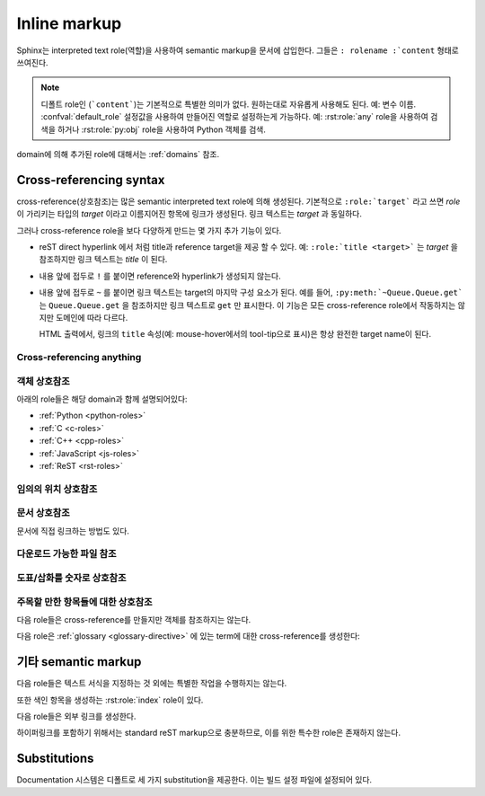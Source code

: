 .. highlight:: rest

.. _inline-markup:

Inline markup
=============

Sphinx는 interpreted text role(역할)을 사용하여 semantic markup을 문서에 삽입한다.
그들은 ``: rolename :`content`` 형태로 쓰여진다.

.. note::

   디폴트 role인 (```content```)는 기본적으로 특별한 의미가 없다. 원하는대로 자유롭게 사용해도 된다.
   예: 변수 이름. :confval:`default_role` 설정값을 사용하여 만들어진 역할로 설정하는게 가능하다.
   예: :rst:role:`any` role을 사용하여 검색을 하거나 :rst:role:`py:obj` role을 사용하여
   Python 객체를 검색.

domain에 의해 추가된 role에 대해서는 :ref:`domains` 참조.


.. _xref-syntax:

Cross-referencing syntax
~~~~~~~~~~~~~~~~~~~~~~~~

cross-reference(상호참조)는 많은 semantic interpreted text role에 의해 생성된다. 기본적으로
``:role:`target``` 라고 쓰면 *role* 이 가리키는 타입의 *target* 이라고 이름지어진 항목에 링크가
생성된다. 링크 텍스트는 *target* 과 동일하다.

그러나 cross-reference role을 보다 다양하게 만드는 몇 가지 추가 기능이 있다.

* reST direct hyperlink 에서 처럼 title과 reference target을 제공 할 수 있다.
  예: ``:role:`title <target>``` 는 *target* 을 참조하지만 링크 텍스트는 *title* 이 된다.

* 내용 앞에 접두로 ``!`` 를 붙이면 reference와 hyperlink가 생성되지 않는다.

* 내용 앞에 접두로 ``~`` 를 붙이면 링크 텍스트는 target의 마지막 구성 요소가 된다. 예를 들어,
  ``:py:meth:`~Queue.Queue.get``` 는 ``Queue.Queue.get`` 을 참조하지만 링크 텍스트로
  ``get`` 만 표시한다. 이 기능은 모든 cross-reference role에서 작동하지는 않지만 도메인에 따라
  다르다.

  HTML 출력에서, 링크의 ``title`` 속성(예: mouse-hover에서의 tool-tip으로 표시)은
  항상 완전한 target name이 된다.


.. _any-role:

Cross-referencing anything
--------------------------

.. rst:role:: any

   .. versionadded:: 1.3

   이 convenience role은 reference text에 대해 유효한 target을 찾기 위해 최선을 다한다.

   * 먼저, :rst:role:`doc`, :rst:role:`ref` 또는 :rst:role:`option` 에 의해 참조되는
   표준 cross-reference target을 찾는것을 시도한다.

     그리고 extension에 의해 standard domain에 추가 된 사용자 정의 객체
     (:meth:`.add_object_type` 참조)도 검색된다.

   * 그리고는 불려온 모든 domain 안의 객체(target)를 찾는다. 얼마나 구체적으로 일치해야 하는지는 각
   도메인에 달려 있다. 예를 들어, Python domain에서 ``:any:`Builder``` 는
   ``sphinx.builders.Builder`` class를 찾아낸다.

   대상이 하나도 없거나 여러 개인 경우 경고가 발생한다. 여러 대상의 경우 "any"를 특정 role로 변경할
   수 있다.

   이 role은 :confval:`default_role` 로 설정하기에 적합한 후보이다. markup overhead가
   별로 없이 많은 cross-reference를 작성할 수 있기 때문이다. 예를 들어, 아래의 Python function
   documentation에서::

      .. function:: install()

         이 function은 `signal` module이 알고있는 모든 signal에 대해 `handler` 를 설치한다.
         더 자세한 정보는 `about-signals` 섹션을 참조하면 된다.

   용어집의 용어(보통 ``:term:`handler```), Python module (보통 ``:py:mod:``signal```
   또는 ``:mod:`signal```)과 섹션 (보통 ``:ref:`about-signals```)를 참조하는게 가능하다.

   :rst:role:`any` role은 :mod:`~sphinx.ext.intersphinx` extension과 함께 같이 사용
   가능하다. 만약 로컬 cross-reference가 발견되지 않는다면, 모든 객체 유형의 intersphinx
   inventory도 검색된다.


객체 상호참조
-------------------------

아래의 role들은 해당 domain과 함께 설명되어있다:

* :ref:`Python <python-roles>`
* :ref:`C <c-roles>`
* :ref:`C++ <cpp-roles>`
* :ref:`JavaScript <js-roles>`
* :ref:`ReST <rst-roles>`


.. _ref-role:

임의의 위치 상호참조
-------------------------------------

.. rst:role:: ref

   모든 문서에서 임의의 위치에 대한 cross-reference를 지원하기 위해서 표준 reST 라벨이 사용된다.
   이를 위해 라벨 이름은 전체 문서에서 고유해야 한다. 라벨 참조에는 두 가지 방법이 있다.

   * 섹션 제목 바로 앞에 라벨을 배치하면 ``:ref:`label-name``` 을 사용하여 라벨을 참조 할 수 있다.
   예::

        .. _my-reference-label:

        상호참조할 섹션
        --------------------------

        이것은 섹션의 텍스트이다.

        이것은 섹션 자체를 참조한다. :ref:`my-reference-label` 참조.

     그런 다음 ``:ref:`` role은 섹션에 대한 링크를 생성하고, 링크 제목은 "Section to
     cross-reference"가 된다. 심지어 섹션과 reference가 다른 소스 파일에 있어도 된다.

     자동 라벨은 figure(삽화/도표)와도 작동한다. 다음과 같이 주어졌을 경우::

        .. _my-figure:

        .. figure:: whatever

           Figure caption

     ``:ref:`my-figure`` reference는 링크 텍스트 "Figure caption"과 함께 그림에 대한
     reference를 삽입한다.

     이는 :dudir:`table` directive를 사용한 table에 대해서도 caption을 명시하였다면,
     마찬가지로 작동한다.

   * 섹션 제목 앞에 놓이지 않은 라벨도 여전히 ​​참조가 가능 하지만, ``:ref:`Link title <label-name> ```
     와 같은 식으로 제목을 명시해 주어야 한다.

   .. note::

      참조 label은 underscore(``_``)로 시작해야 한다. 하지만 라벨을 참조 할 때에는
      underscore를 생략 해야 한다. (위의 예시 참조)

   ```Section title`_`` 과 같은 표준인 reStructuredText의 section에 대한 link보다
   :rst:role:`ref` 의 사용을 권장한다. 이는 파일이 다른경우나 섹션 제목이 변경되는 경우에도 작동하며
   cross-reference를 지원하는 builder들과도 작동하기 때문이다.


문서 상호참조
---------------------------

.. versionadded:: 0.6

문서에 직접 링크하는 방법도 있다.

.. rst:role:: doc

   지정된 문서에 링크한다. 문서 이름은 절대적 또는 상대적으로 지정할 수 있다. 예를 들어,
   ``sketches/index`` 문서에서 ``:doc:`parrot``` 과 같은 reference가 있다면 링크는
   ``sketches/parrot`` 로 연결하게 된다. 만약 reference가 ``:doc:`/people``` 또는
   ``:doc:`../ people``` 이라면 링크는 ``people`` 로 연결된다.

   ``:doc:`Monty Python members </people> ``` 와 같이 링크 텍스트가 제공되지 않았다면 링크
   캡션은 주어진 문서의 제목이 된다.


다운로드 가능한 파일 참조
------------------------------

.. versionadded:: 0.6

.. rst:role:: download

   이 role은 소스트리에 있는 reST 문서는 아니지만 다운로드 가능한 파일들에 링크하는 것을 가능하게 한다.

   이 role을 사용하면 참조 된 파일이 빌드시(HTML 출력에만 해당) output에 포함되도록 자동으로 표시된다.
   다운로드 가능한 모든 파일은 output 디렉토리의 ``_downloads`` 서브디렉토리에 저장된다. 중복된
   파일 이름은 알아서 처리된다.

   An example::

      See :download:`this example script <../example.py>`.

   주어지는 파일 이름은 대개는 현재 소스 파일이 들어있는 디렉토리에 상대적이다. 하지만 만약
   절대적(``/`` 로 시작)이라면, 최상위 소스 디렉토리에 대해 상대적으로 취급된다.

   ``example.py`` 파일이 output 디렉토리에 복사되고 적절한 링크가 생성된다.

   사용할 수없는 다운로드 링크를 표시하지 않으려면 다음 role이 있는 전체 단락을 wrap해야 한다.

      .. only:: builder_html

         See :download:`this example script <../example.py>`.

도표/삽화를 숫자로 상호참조
------------------------------------------

.. versionadded:: 1.3

.. versionchanged:: 1.5
   `numref` role can also refer sections.
   And `numref` allows `{name}` for the link text.

.. rst:role:: numref

   지정된 figure, table, code block, section에 링크한다. Standard reST label이 사용된다.
   이 role을 사용하면 "Fig. 1.1"과 같이 figure number와 함께 링크 텍스트가 있는 그림에 대한
   reference가 삽입된다.

   링크 텍스트가 주어지면 (예: ``:numref:`Image of Sphinx (Fig. %s) <my-figure>```),
   링크 caption은 reference의 제목이 된다. 특수 문자로는 `%s` 와 `{number}` 는 figure
   number로 대체되고, `{name}` 은 figure caption으로 대체 된다. 링크 텍스트가 주어지지 않으면,
   :confval:`numfig_format` 의 값이 링크 텍스트의 디폴트 값으로 사용된다.

   만약 :confval:`numfig` 가 ``False`` 이면, figure는 번호가 매겨지지 않는다. 따라서 이
   role은 참조가 아니라 label이나 링크 텍스트를 삽입한다.

주목할 만한 항목들에 대한 상호참조
------------------------------------------------------

다음 role들은 cross-reference를 만들지만 객체를 참조하지는 않는다.

.. rst:role:: envvar

   Environment variable. 색인 항목이 생성된다. 또한 일치하는 :rst:dir:`envvar` directive가
   있다면, 이에 대한 링크를 생성한다.

.. rst:role:: token

   Grammar token의 이름. (:rst:dir:`productionlist` directive들 사이에 링크를
   생성하는데 사용)

.. rst:role:: keyword

   Python에서 keyword의 이름. 만약 존재한다면, 이 이름을 가지는 reference label에 대한 링크를
   생성한다.

.. rst:role:: option

   실행 가능한 프로그램에 대한 command-line 옵션. 이것은 :rst:dir:`option` directive가 있는
   경우 이에 대한 링크를 생성한다.


다음 role은 :ref:`glossary <glossary-directive>` 에 있는 term에 대한 cross-reference를
생성한다:

.. rst:role:: term

   용어집의 용어에 대한 reference. 용어집은 ``glossary`` directive를 사용하여 만들어지며,
   용어들과 정의가있는 정의 목록을 포함한다. ``term`` markup과 같은 파일에 있을 필요는 없다.
   예를 들어 Python의 docs는 ``glossary.rst`` 파일에 글로벌 용어집 하나를 가지고 있다.

   만약 glossary에서 설명하지 않은 term을 사용한다면, 빌드 중에 warning이 표시된다.


기타 semantic markup
~~~~~~~~~~~~~~~~~~~~~

다음 role들은 텍스트 서식을 지정하는 것 외에는 특별한 작업을 수행하지는 않는다.

.. rst:role:: abbr

   Abbreviation(약어). 만약 role의 내용에 괄호안에 들어간 설명이 포함되어 있으면, 이는 특수하게
   다루어진다. HTML에서는 tool-tip으로 표시되고 LaTeX에서는 한 번만 출력된다.

   Example: ``:abbr:`LIFO (last-in, first-out)```.

   .. versionadded:: 0.6

.. rst:role:: command

   The name of an OS-level command, such as ``rm``.

.. rst:role:: dfn

   텍스트에서 term이 정의되는 부분을 표시해 준다. (색인 항목은 생성되지 않는다.)

.. rst:role:: file

   파일 또는 디렉토리의 이름. 내용 안에서 중괄호를 사용하여 "변하는" 부분을 나타낼 수 있다. 예::

      ... is installed in :file:`/usr/lib/python2.{x}/site-packages` ...

   빌드 된 documentation에서는 ``x`` 는 Python의 마이너 버전 숫자로 대체된다.

.. rst:role:: guilabel

   인터랙티브 사용자 인터페이스의 일부로 제공된 레이블은 ``guilabel`` 을 사용하여 나타내야 한다.
   여기에는 :mod:`curses` 또는 다른 텍스트 기반 라이브러리를 사용하여 만들어진 텍스트 기반
   인터페이스의 label이 포함된다. 인터페이스에 사용되는 모든 label에는 이 role로 표시해 주어야
   한다. 이는 단추 label, 창 제목, 필드 이름, 메뉴, 메뉴 선택 이름, 심지어 선택 목록내의 값도
   포함한다.

   .. versionchanged:: 1.0
      An accelerator key for the GUI label can be included using an ampersand;
      this will be stripped and displayed underlined in the output (example:
      ``:guilabel:`&Cancel```).  To include a literal ampersand, double it.

.. rst:role:: kbd

   키보드 입력을 표시. 무엇이 조합키를 이루는지는 플랫폼 또는 응용 프로그램 별로 규칙이 다를 수
   있다. 관련 규칙이 없으면 신규 사용자와 비 원어민의 사용 편의성을 높이기 위해 변환키를 이름대로
   써줘야 한다. 예를 들어, *xemacs* 의 키입력 시퀀스는 ``:kbd:`C-x C-f``` 와 같이 표시 될 수
   있지만 특정 응용 프로그램이나 플랫폼에 대한 언급이 없으면, 동일한 시퀀스는
   ``:kbd:`Control-x Control-f``` 와 같이 써줘야 한다.

.. rst:role:: mailheader

   RFC 822 스타일의 메일 헤더 이름. 이 markup은 헤더가 이메일 메시지에 사용되고 있음을
   의미하지는 않지만, 동일한 "스타일"의 헤더를 나타내는 데 사용될 수 있다. 이것은 다양한
   MIME specification으로 정의 된 헤더에도 사용된다. 헤더 이름은 일반적으로 실제로 사용되는
   것과 동일한 방식으로 입력해야 한다. 일반적으로 camel-casing 방식이 선호된다. 예:
   ``:mailheader:`Content-Type```.

.. rst:role:: makevar

   :command:`make` variable 의 이름.

.. rst:role:: manpage

   섹션을 포함한 Unix manual page에 대한 참조. 예 :``:manpage:`ls(1)```.

.. rst:role:: menuselection

   메뉴 선택은 ``menuselection`` role을 사용하여 표시해줘야 한다. 이 옵션은 하위 메뉴 선택과
   특정 작업 선택을 포함한 모든 메뉴 선택 시퀀스 표시하는 데 사용된다. 개별 선택 항목의 이름은
   ``-->`` 로 구분해 주어야 한다.

   예를 들어 "Start > Programs" 선택을 나타내기 위해서는 다음과 같은 markup을
   사용한다::

      :menuselection:`Start --> Programs`

   만약 뒤에 특수한 표식(예: 대화창 여는 것을 알려주는 줄임표)이 따라오는 선택을 포함시킬 때는
   뒤의 표식은 선택 이름에서 누락시킨다.


   ``menuselection`` 은 또한 :rst:role:`guilabel` 과 같이 ampersand accelerator를
   지원한다.

.. rst:role:: mimetype

   MIME type의 이름 또는 MIME type의 구성요소의 이름.

.. rst:role:: newsgroup

   Usenet 뉴스그룹의 이름.

.. rst:role:: program

   실행 프로그램의 이름. 플랫폼에 따라서 실행 파일의 파일 이름과 다를 수 있다. 특히 Windows 프로그램의
   경우 ``.exe`` 와 같은 확장자를 생략해야 한다.

.. rst:role:: regexp

   정규표현식. 따옴표를 포함하면 안된다.

.. rst:role:: samp

   코드와 같은 literal text. :rst:role:`file` 에서 언급했듯이, 내용 안에 중괄호를 사용하여
   "변하는" 부분을 나타낼 수 있다. 예를 들면, ``:samp:`print 1+{variable}``` 에서 ``variable``
   부분은 강조되어 표시된다.

   "가변 부분" 표시가 필요하지 않다면, 표준인 ````code```` 를 사용하면 된다.

또한 색인 항목을 생성하는 :rst:role:`index` role이 있다.

다음 role들은 외부 링크를 생성한다.

.. rst:role:: pep

   Python Enhancement Proposal에 대한 참조. 적절한 색인 항목이 생성된다. "PEP *number*\ "라는
   텍스트가 생성된다. HTML output에서 이 텍스트는 지정된 PEP의 온라인 사본에 대한 하이퍼링크가 된다.
   ``:pep:`number#anchor``` 를 사용하여 특정 섹션에 링크 할 수 있다.

.. rst:role:: rfc

   Internet Request for Comments에 대한 참조. 적절한 색인 항목이 생성된다. 
   "RFC *number*\ "라는 텍스트가 생성된다. HTML 출력에서 이 텍스트는 지정된 RFC의 온라인 사본에
   대한 하이퍼링크가 된다. ``:rfc:`number#anchor``` 를 사용하여 특정 섹션에 링크 할 수 있다.


하이퍼링크를 포함하기 위해서는 standard reST markup으로 충분하므로, 이를 위한 특수한 role은
존재하지 않는다.


.. _default-substitutions:

Substitutions
~~~~~~~~~~~~~

Documentation 시스템은 디폴트로 세 가지 substitution을 제공한다. 이는 빌드 설정 파일에 설정되어
있다.

.. describe:: |release|

   문서가 가리키는 프로젝트 release로 대체. 이는 alpha/beta/release canditate tag를 포함하는
   full version string이다. (예: ``2.5.2b3``) :confval:`release` 로 설정할 수 있다.

.. describe:: |version|

   문서가 가리키는 프로젝트 version으로 대체. 이는 major와 minor 부분으로만 구성된 버전을
   얘기한다. (예: 2.5 전체 버전 숫자가 2.5.1이더라도) :confval:`version`로 설정할 수 있다.

.. describe:: |today|

   오늘 날짜(문서를 읽는 날짜) 또는 빌드 설정 파일에 설정된 날짜로 대체. 일반적으로 ``April 14, 2007``
   형식을 가진다. :confval:`today_fmt` 와 :confval:`today` 로 설정 가능.
